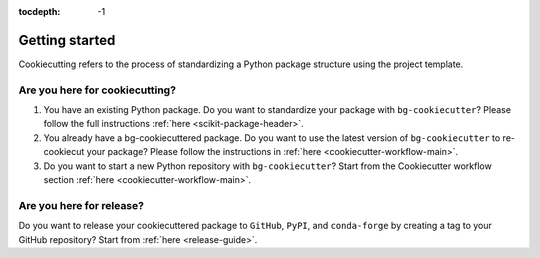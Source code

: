 :tocdepth: -1

.. index:: getting-started

.. _getting-started:

===============
Getting started
===============

Cookiecutting refers to the process of standardizing a Python package structure using the project template.

Are you here for cookiecutting?
-------------------------------

1. You have an existing Python package. Do you want to standardize your package with ``bg-cookiecutter``? Please follow the full instructions :ref:`here <scikit-package-header>`.

2. You already have a bg-cookiecuttered package. Do you want to use the latest version of ``bg-cookiecutter`` to re-cookiecut your package? Please follow the instructions in :ref:`here <cookiecutter-workflow-main>`.

3. Do you want to start a new Python repository with ``bg-cookiecutter``? Start from the Cookiecutter workflow section :ref:`here <cookiecutter-workflow-main>`.

Are you here for release?
-------------------------

Do you want to release your cookiecuttered package to ``GitHub``, ``PyPI``, and ``conda-forge`` by creating a tag to your GitHub repository? Start from :ref:`here <release-guide>`.
